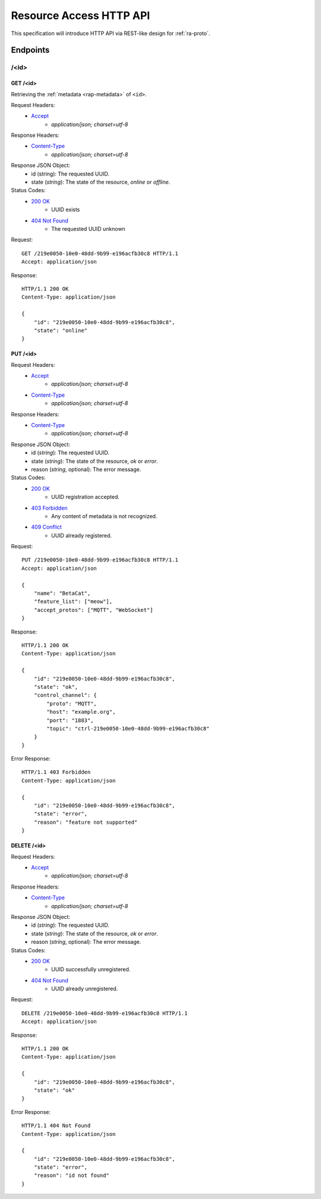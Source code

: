 Resource Access HTTP API
===============================================================================

This specification will introduce HTTP API via REST-like design for
:ref:`ra-proto`.


Endpoints
----------------------------------------------------------------------

/<id>
++++++++++++++++++++++++++++++++++++++++++++++++++++++++++++

GET /<id>
**************************************************

Retrieving the :ref:`metadata <rap-metadata>` of ``<id>``.

Request Headers:
    - `Accept`_
        - *application/json; charset=utf-8*

Response Headers:
    - `Content-Type`_
        - *application/json; charset=utf-8*

Response JSON Object:
    - id (string): The requested UUID.
    - state (*string*): The state of the resource, *online* or *offline*.

Status Codes:
    - `200 OK`_
        - UUID exists
    - `404 Not Found`_
        - The requested UUID unknown

Request::

    GET /219e0050-10e0-48dd-9b99-e196acfb30c8 HTTP/1.1
    Accept: application/json

Response::

    HTTP/1.1 200 OK
    Content-Type: application/json

    {
        "id": "219e0050-10e0-48dd-9b99-e196acfb30c8",
        "state": "online"
    }


PUT /<id>
**************************************************

Request Headers:
    - `Accept`_
        - *application/json; charset=utf-8*
    - `Content-Type`_
        - *application/json; charset=utf-8*

Response Headers:
    - `Content-Type`_
        - *application/json; charset=utf-8*

Response JSON Object:
    - id (*string*): The requested UUID.
    - state (*string*): The state of the resource, *ok* or *error*.
    - reason (*string*, optional): The error message.

Status Codes:
    - `200 OK`_
        - UUID registration accepted.
    - `403 Forbidden`_
        - Any content of metadata is not recognized.
    - `409 Conflict`_
        - UUID already registered.

Request::

    PUT /219e0050-10e0-48dd-9b99-e196acfb30c8 HTTP/1.1
    Accept: application/json

    {
        "name": "BetaCat",
        "feature_list": ["meow"],
        "accept_protos": ["MQTT", "WebSocket"]
    }

Response::

    HTTP/1.1 200 OK
    Content-Type: application/json

    {
        "id": "219e0050-10e0-48dd-9b99-e196acfb30c8",
        "state": "ok",
        "control_channel": {
            "proto": "MQTT",
            "host": "example.org",
            "port": "1883",
            "topic": "ctrl-219e0050-10e0-48dd-9b99-e196acfb30c8"
        }
    }

Error Response::

    HTTP/1.1 403 Forbidden
    Content-Type: application/json

    {
        "id": "219e0050-10e0-48dd-9b99-e196acfb30c8",
        "state": "error",
        "reason": "feature not supported"
    }


DELETE /<id>
**************************************************

Request Headers:
    - `Accept`_
        - *application/json; charset=utf-8*

Response Headers:
    - `Content-Type`_
        - *application/json; charset=utf-8*

Response JSON Object:
    - id (*string*): The requested UUID.
    - state (*string*): The state of the resource, *ok* or *error*.
    - reason (*string*, optional): The error message.

Status Codes:
    - `200 OK`_
        - UUID successfully unregistered.
    - `404 Not Found`_
        - UUID already unregistered.

Request::

    DELETE /219e0050-10e0-48dd-9b99-e196acfb30c8 HTTP/1.1
    Accept: application/json

Response::

    HTTP/1.1 200 OK
    Content-Type: application/json

    {
        "id": "219e0050-10e0-48dd-9b99-e196acfb30c8",
        "state": "ok"
    }

Error Response::

    HTTP/1.1 404 Not Found
    Content-Type: application/json

    {
        "id": "219e0050-10e0-48dd-9b99-e196acfb30c8",
        "state": "error",
        "reason": "id not found"
    }


.. _Accept: http://www.w3.org/Protocols/rfc2616/rfc2616-sec14.html#sec14.1
.. _Content-Type: http://www.w3.org/Protocols/rfc2616/rfc2616-sec14.html#sec14.17
.. _200 OK: http://www.w3.org/Protocols/rfc2616/rfc2616-sec10.html#sec10.2.1
.. _403 Forbidden: http://www.w3.org/Protocols/rfc2616/rfc2616-sec10.html#sec10.4.4
.. _404 Not Found: http://www.w3.org/Protocols/rfc2616/rfc2616-sec10.html#sec10.4.5
.. _409 Conflict: http://www.w3.org/Protocols/rfc2616/rfc2616-sec10.html#sec10.4.10
